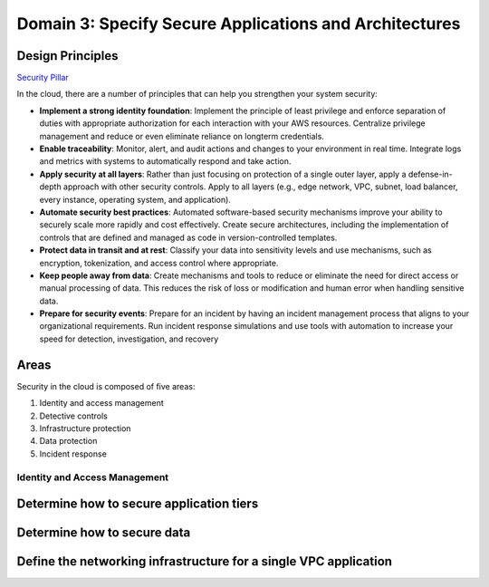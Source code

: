 Domain 3: Specify Secure Applications and Architectures
#######################################################

Design Principles
*****************

`Security Pillar <https://d1.awsstatic.com/whitepapers/architecture/AWS-Security-Pillar.pdf>`_

In the cloud, there are a number of principles that can help you strengthen your system security:

* **Implement a strong identity foundation**: Implement the principle of least privilege and enforce separation of duties with appropriate authorization for each interaction with your AWS resources. Centralize privilege management and reduce or even eliminate reliance on longterm credentials.

* **Enable traceability**: Monitor, alert, and audit actions and changes to your environment in real time. Integrate logs and metrics with systems to automatically respond and take action.

* **Apply security at all layers**: Rather than just focusing on protection of a single outer layer, apply a defense-in-depth approach with other security controls. Apply to all layers (e.g., edge network, VPC, subnet, load balancer, every instance, operating system, and application).

* **Automate security best practices**: Automated software-based security mechanisms improve your ability to securely scale more rapidly and cost effectively. Create secure architectures, including the implementation of controls that are defined and managed as code in version-controlled templates.

* **Protect data in transit and at rest**: Classify your data into sensitivity levels and use mechanisms, such as encryption, tokenization, and access control where appropriate.

* **Keep people away from data**: Create mechanisms and tools to reduce or eliminate the need for direct access or manual processing of data. This reduces the risk of loss or modification and human error when handling sensitive data.

* **Prepare for security events**: Prepare for an incident by having an incident management process that aligns to your organizational requirements. Run incident response simulations and use tools with automation to increase your speed for detection, investigation, and recovery

Areas
*****

Security in the cloud is composed of five areas:

1. Identity and access management

2. Detective controls

3. Infrastructure protection

4. Data protection

5. Incident response

Identity and Access Management
==============================



Determine how to secure application tiers
*****************************************


Determine how to secure data
****************************


Define the networking infrastructure for a single VPC application
*****************************************************************

